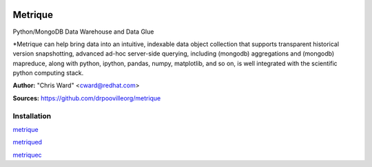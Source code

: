 .. image:: src/metriqued/metriqued/static/img/metrique_logo.png

Metrique
========

Python/MongoDB Data Warehouse and Data Glue

*Metrique can help bring data into an intuitive, indexable 
data object collection that supports transparent 
historical version snapshotting, advanced ad-hoc 
server-side querying, including (mongodb) aggregations 
and (mongodb) mapreduce, along with python, ipython, 
pandas, numpy, matplotlib, and so on, is well integrated 
with the scientific python computing stack. 

**Author:** "Chris Ward" <cward@redhat.com>

**Sources:** https://github.com/drpoovilleorg/metrique


Installation
------------

`metrique <https://github.com/drpoovilleorg/metrique/tree/master/src/metrique>`_

`metriqued <https://github.com/drpoovilleorg/metrique/tree/master/src/metriqued>`_

`metriquec <https://github.com/drpoovilleorg/metrique/tree/master/src/metriquec>`_
